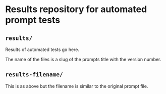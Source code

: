 * Results repository for automated prompt tests

** =results/=
Results of automated tests go here.

The name of the files is a slug of the prompts title with the version number.

** =results-filename/=

This is as above but the filename is similar to the original prompt file.